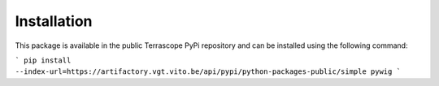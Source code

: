 Installation
============

This package is available in the public Terrascope PyPi repository and can be installed using the following command:

```
pip install --index-url=https://artifactory.vgt.vito.be/api/pypi/python-packages-public/simple pywig
```

